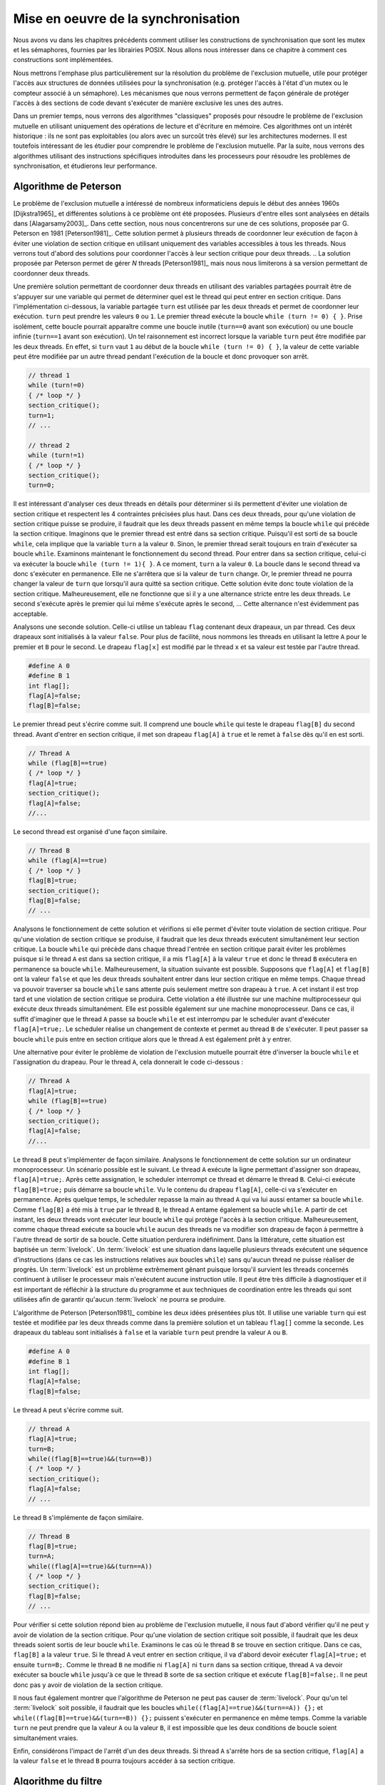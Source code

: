 .. -*- coding: utf-8 -*-
.. Copyright |copy| 2012, 2020 by `Olivier Bonaventure <http://perso.uclouvain.be/olivier.bonaventure>`_, Etienne Rivière, Christoph Paasch, Grégory Detal
.. Ce fichier est distribué sous une licence `creative commons <http://creativecommons.org/licenses/by-sa/3.0/>`_

.. _declarations:

Mise en oeuvre de la synchronisation
====================================

Nous avons vu dans les chapitres précédents comment utiliser les constructions de synchronisation que sont les mutex et les sémaphores, fournies par les librairies POSIX.
Nous allons nous intéresser dans ce chapitre à comment ces constructions sont implémentées.

Nous mettrons l'emphase plus particulièrement sur la résolution du problème de l'exclusion mutuelle, utile pour protéger l'accès aux structures de données utilisées pour la synchronisation (e.g. protéger l'accès à l'état d'un mutex ou le compteur associé à un sémaphore).
Les mécanismes que nous verrons permettent de façon générale de protéger l'accès à des sections de code devant s'exécuter de manière exclusive les unes des autres.

.. La mise en attente des threads en état Blocked par le scheduler, lorsque ceux-ci
..
.. La mise en œuvre des mutex et des sémaphores requiert de résoudre deux problèmes :
..
.. - Premièrement il faut résoudre le problème de l'exclusion mutuelle pour que les accès aux données de synchronisation, comme la valeur entière du sémaphore,
..
.. Le problème de l'exclusion mutuelle car il permet de mettre en œuvre les opérations de plus haut niveau comme les séma
..
.. contenu
.. - introduction sur exclusion mutuelle et mise en oeuvre
.. - algorithmes classiques : Peterson, Filter, Bakery
.. - discussion sur défauts et difficultés d'implémentation
.. - opérations atomiques : principe haut niveau
.. - fonctionnement des caches et principe MESI :
..
..
.. Cette nouvelle section décrira la mise en œuvre des verrous (mutex) au sein d'un système d'exploitation. Elle couvrira les algorithmes classiques fondés sur des registres en lecture/écriture ainsi que des solutions plus efficaces utilisant les opérations atomiques.
..
.. possible sources:
.. - https://www.cs.virginia.edu/~cr4bd/4414/S2019/slides/20190212--slides-1up.pdf

Dans un premier temps, nous verrons des algorithmes "classiques" proposés pour résoudre le problème de l'exclusion mutuelle en utilisant uniquement des opérations de lecture et d'écriture en mémoire.
Ces algorithmes ont un intérêt historique : ils ne sont pas exploitables (ou alors avec un surcoût très élevé) sur les architectures modernes.
Il est toutefois intéressant de les étudier pour comprendre le problème de l'exclusion mutuelle.
Par la suite, nous verrons des algorithmes utilisant des instructions spécifiques introduites dans les processeurs pour résoudre les problèmes de synchronisation, et étudierons leur performance.

Algorithme de Peterson
^^^^^^^^^^^^^^^^^^^^^^

.. todo:: Algorithme de Dijkstra, [Dijkstra1965]_

.. todo:: Algorithme de Dekker

.. todo:: Lamport A New Solution of Dijkstra's Concurrent Programming Problem Communications of the ACM 17, 8   (August 1974), 453-455. (bakery algorithm)

.. todo:: Autres algorithmes [Alagarsamy2003]_

Le problème de l'exclusion mutuelle a intéressé de nombreux informaticiens depuis le début des années 1960s [Dijkstra1965]_ et différentes solutions à ce problème ont été proposées.
Plusieurs d'entre elles sont analysées en détails dans [Alagarsamy2003]_.
Dans cette section, nous nous concentrerons sur une de ces solutions, proposée par G. Peterson en 1981 [Peterson1981]_.
Cette solution permet à plusieurs threads de coordonner leur exécution de façon à éviter une violation de section critique en utilisant uniquement des variables accessibles à tous les threads.
Nous verrons tout d'abord des solutions pour coordonner l'accès à leur section critique pour deux threads.
.. La solution proposée par Peterson permet de gérer `N` threads [Peterson1981]_ mais nous nous limiterons à sa version permettant de coordonner deux threads.

Une première solution permettant de coordonner deux threads en utilisant des variables partagées pourrait être de s'appuyer sur une variable qui permet de déterminer quel est le thread qui peut entrer en section critique.
Dans l'implémentation ci-dessous, la variable partagée ``turn`` est utilisée par les deux threads et permet de coordonner leur exécution.
``turn`` peut prendre les valeurs ``0`` ou ``1``.
Le premier thread exécute la boucle ``while (turn != 0) { }``.
Prise isolément, cette boucle pourrait apparaître comme une boucle inutile (``turn==0`` avant son exécution) ou une boucle infinie (``turn==1`` avant son exécution).
Un tel raisonnement est incorrect lorsque la variable ``turn`` peut être modifiée par les deux threads.
En effet, si ``turn`` vaut ``1`` au début de la boucle ``while (turn != 0) { }``, la valeur de cette variable peut être modifiée par un autre thread pendant l'exécution de la boucle et donc provoquer son arrêt.

.. code-block:: c

  // thread 1
  while (turn!=0)
  { /* loop */ }
  section_critique();
  turn=1;
  // ...

  // thread 2
  while (turn!=1)
  { /* loop */ }
  section_critique();
  turn=0;

Il est intéressant d'analyser ces deux threads en détails pour déterminer si ils permettent d'éviter une violation de section critique et respectent les 4 contraintes précisées plus haut.
Dans ces deux threads, pour qu'une violation de section critique puisse se produire, il faudrait que les deux threads passent en même temps la boucle ``while`` qui précède la section critique.
Imaginons que le premier thread est entré dans sa section critique.
Puisqu'il est sorti de sa boucle ``while``, cela implique que la variable ``turn`` a la valeur ``0``.
Sinon, le premier thread serait toujours en train d'exécuter sa boucle ``while``.
Examinons maintenant le fonctionnement du second thread.
Pour entrer dans sa section critique, celui-ci va exécuter la boucle ``while (turn != 1){ }``.
A ce moment, ``turn`` a la valeur ``0``.
La boucle dans le second thread va donc s'exécuter en permanence.
Elle ne s'arrêtera que si la valeur de ``turn`` change.
Or, le premier thread ne pourra changer la valeur de ``turn`` que lorsqu'il aura quitté sa section critique.
Cette solution évite donc toute violation de la section critique.
Malheureusement, elle ne fonctionne que si il y a une alternance stricte entre les deux threads.
Le second s'exécute après le premier qui lui même s'exécute après le second, ... Cette alternance n'est évidemment pas acceptable.

Analysons une seconde solution.
Celle-ci utilise un tableau ``flag`` contenant deux drapeaux, un par thread.
Ces deux drapeaux sont initialisés à la valeur ``false``.
Pour plus de facilité, nous nommons les threads en utilisant la lettre ``A`` pour le premier et ``B`` pour le second.
Le drapeau ``flag[x]`` est modifié par le thread ``x`` et sa valeur est testée par l'autre thread.

.. code-block:: c

   #define A 0
   #define B 1
   int flag[];
   flag[A]=false;
   flag[B]=false;

Le premier thread peut s'écrire comme suit.
Il comprend une boucle ``while`` qui teste le drapeau ``flag[B]`` du second thread.
Avant d'entrer en section critique, il met son drapeau ``flag[A]`` à ``true`` et le remet à ``false`` dès qu'il en est sorti.

.. code-block:: c

   // Thread A
   while (flag[B]==true)
   { /* loop */ }
   flag[A]=true;
   section_critique();
   flag[A]=false;
   //...

Le second thread est organisé d'une façon similaire.

.. code-block:: c

   // Thread B
   while (flag[A]==true)
   { /* loop */ }
   flag[B]=true;
   section_critique();
   flag[B]=false;
   // ...

Analysons le fonctionnement de cette solution et vérifions si elle permet d'éviter toute violation de section critique.
Pour qu'une violation de section critique se produise, il faudrait que les deux threads exécutent simultanément leur section critique.
La boucle ``while`` qui précède dans chaque thread l'entrée en section critique parait éviter les problèmes puisque si le thread ``A`` est dans sa section critique, il a mis ``flag[A]`` à la valeur ``true`` et donc le thread ``B`` exécutera en permanence sa boucle ``while``.
Malheureusement, la situation suivante est possible.
Supposons que ``flag[A]`` et ``flag[B]`` ont la valeur ``false`` et que les deux threads souhaitent entrer dans leur section critique en même temps.
Chaque thread va pouvoir traverser sa boucle ``while`` sans attente puis seulement mettre son drapeau à ``true``.
A cet instant il est trop tard et une violation de section critique se produira.
Cette violation a été illustrée sur une machine multiprocesseur qui exécute deux threads simultanément.
Elle est possible également sur une machine monoprocesseur.
Dans ce cas, il suffit d'imaginer que le thread ``A`` passe sa boucle ``while`` et est interrompu par le scheduler avant d'exécuter ``flag[A]=true;``.
Le scheduler réalise un changement de contexte et permet au thread ``B`` de s'exécuter.
Il peut passer sa boucle ``while`` puis entre en section critique alors que le thread ``A`` est également prêt à y entrer.

Une alternative pour éviter le problème de violation de l'exclusion mutuelle pourrait être d'inverser la boucle ``while`` et l'assignation du drapeau. Pour le thread ``A``, cela donnerait le code ci-dessous :

.. code-block:: c

   // Thread A
   flag[A]=true;
   while (flag[B]==true)
   { /* loop */ }
   section_critique();
   flag[A]=false;
   //...

Le thread ``B`` peut s'implémenter de façon similaire.
Analysons le fonctionnement de cette solution sur un ordinateur monoprocesseur.
Un scénario possible est le suivant.
Le thread ``A`` exécute la ligne permettant d'assigner son drapeau, ``flag[A]=true;``.
Après cette assignation, le scheduler interrompt ce thread et démarre le thread ``B``.
Celui-ci exécute ``flag[B]=true;`` puis démarre sa boucle ``while``.
Vu le contenu du drapeau ``flag[A]``, celle-ci va s'exécuter en permanence.
Après quelque temps, le scheduler repasse la main au thread ``A`` qui va lui aussi entamer sa boucle ``while``. 
Comme ``flag[B]`` a été mis à ``true`` par le thread ``B``, le thread ``A`` entame également sa boucle ``while``.
A partir de cet instant, les deux threads vont exécuter leur boucle ``while`` qui protège l'accès à la section critique.
Malheureusement, comme chaque thread exécute sa boucle ``while`` aucun des threads ne va modifier son drapeau de façon à permettre à l'autre thread de sortir de sa boucle.
Cette situation perdurera indéfiniment.
Dans la littérature, cette situation est baptisée un :term:`livelock`.
Un :term:`livelock` est une situation dans laquelle plusieurs threads exécutent une séquence d'instructions (dans ce cas les instructions relatives aux boucles ``while``) sans qu'aucun thread ne puisse réaliser de progrès.
Un :term:`livelock` est un problème extrêmement gênant puisque lorsqu'il survient les threads concernés continuent à utiliser le processeur mais n'exécutent aucune instruction utile.
Il peut être très difficile à diagnostiquer et il est important de réfléchir à la structure du programme et aux techniques de coordination entre les threads qui sont utilisées afin de garantir qu'aucun :term:`livelock` ne pourra se produire.

L'algorithme de Peterson [Peterson1981]_ combine les deux idées présentées plus tôt.
Il utilise une variable ``turn`` qui est testée et modifiée par les deux threads comme dans la première solution et un tableau ``flag[]`` comme la seconde.
Les drapeaux du tableau sont initialisés à ``false`` et la variable ``turn`` peut prendre la valeur ``A`` ou ``B``.

.. code-block:: c

   #define A 0
   #define B 1
   int flag[];
   flag[A]=false;
   flag[B]=false;

Le thread ``A`` peut s'écrire comme suit.

.. code-block:: c

   // thread A
   flag[A]=true;
   turn=B;
   while((flag[B]==true)&&(turn==B))
   { /* loop */ }
   section_critique();
   flag[A]=false;
   // ...

Le thread ``B`` s'implémente de façon similaire.

.. code-block:: c

   // Thread B
   flag[B]=true;
   turn=A;
   while((flag[A]==true)&&(turn==A))
   { /* loop */ }
   section_critique();
   flag[B]=false;
   // ...

Pour vérifier si cette solution répond bien au problème de l'exclusion mutuelle, il nous faut d'abord vérifier qu'il ne peut y avoir de violation de la section critique.
Pour qu'une violation de section critique soit possible, il faudrait que les deux threads soient sortis de leur boucle ``while``.
Examinons le cas où le thread ``B`` se trouve en section critique.
Dans ce cas, ``flag[B]`` a la valeur ``true``.
Si le thread ``A`` veut entrer en section critique, il va d'abord devoir exécuter ``flag[A]=true;`` et ensuite ``turn=B;``.
Comme le thread ``B`` ne modifie ni ``flag[A]`` ni ``turn`` dans sa section critique, thread ``A`` va devoir exécuter sa boucle ``while`` jusqu'à ce que le thread ``B`` sorte de sa section critique et exécute ``flag[B]=false;``.
Il ne peut donc pas y avoir de violation de la section critique.

Il nous faut également montrer que l'algorithme de Peterson ne peut pas causer de :term:`livelock`.
Pour qu'un tel :term:`livelock` soit possible, il faudrait que les boucles ``while((flag[A]==true)&&(turn==A)) {};``  et ``while((flag[B]==true)&&(turn==B)) {};`` puissent s'exécuter en permanence en même temps.
Comme la variable ``turn`` ne peut prendre que la valeur ``A`` ou la valeur ``B``, il est impossible que les deux conditions de boucle soient simultanément vraies.

Enfin, considérons l'impact de l'arrêt d'un des deux threads. Si thread ``A`` s'arrête hors de sa section critique, ``flag[A]`` a la valeur ``false`` et le thread ``B`` pourra toujours accéder à sa section critique.

Algorithme du filtre
^^^^^^^^^^^^^^^^^^^^

La version de l'algorithme de Peterson que nous avons vu permet de synchroniser l'accès à la section critique de *seulement* deux threads.
Il est possible d'étendre son principe pour supporter plusieurs threads, sous le principe de l'algorithme dit du filtre (Filter algorithm), lui aussi proposé par Gary L. Peterson.

Cet algorithme nécessite de connaître à l'avance le nombre de threads N qui souhaitent synchroniser l'accès à leur section critique.
Le concept fondamental est celui de *niveaux*.
Il y a N-1 niveaux, et chacun de ces niveaux correspond à une salle d'attente.
Plus précisément, à chaque niveau, *au moins* un thread doit pouvoir passer mais, si plusieurs threads souhaitent passer le même niveau, alors au moins un d'entre eux doit y rester bloqué.
Le nombre de thread pouvant passer chaque niveau décroit donc strictement de 1 à chacun d'entre eux : N-1 threads peuvent passer le premier niveau, N-2 peuvent passer le deuxième niveau, et ainsi de suite jusqu'au dernier niveau, pour lequel un seul thread peut passer et ainsi accéder à sa section critique.
La figure ci-dessous illustre le principe de l'algorithme du filtre.

.. figure:: figures/filter_algorithm.png
   :align: center
   :scale: 20

La mise en œuvre de chaque niveau est une généralisation du principe de l'algorithme de Peterson pour deux threads : un thread donne, pour passer un niveau, d'abord la priorité aux autres threads avant de passer lui-même soit si (1) il n'y a pas d'autre thread en attente ou (2) un thread arrivant après lui a donné la priorité.
Par exemple, le thread T1 a pu avancer dans les niveaux 3 et plus car aucun thread n'était en attente au même niveau ou à un niveau supérieur.
Le thread T5 est lui en attente au deuxième niveau car il s'y est déclaré comme la victime (et donc a donné la priorité aux autres threads alors en attente sur ce niveau).
L'arrivée du thread T3 à ce niveau va amener T3 à se déclarer la victime à sa place, et permettre le progrès de T5 au niveau suivant, tandis que T3 restera bloqué.
De la même façon, le progrès de T3 est rendu possible par l'arrivée du thread T8 au tout premier niveau, prenant la place de T3 en tant que victime pour ce niveau.

Une mise en œuvre de l'algorithme du filtre utilise deux tableaux partagés de taille N, initialisés comme suit :

.. code-block:: c
   
   #define N 8
   int level[N];
   int victim[N];
   
   // Initialisation
   for (int j=0; j<N; j++) {
     level[j]=0;
   }

Un thread arrivant dans un nouveau niveau commence par se déclarer comme la *victime* pour ce niveau, puis consulte les niveaux auxquels les autres threads se trouvent, en consultant les tableaux partagés.
Le code ci-dessous représente l'algorithme suivi par le thread *i*.

.. code-block:: c

   // Thread i
   // Parcours des niveaux 1 à n-1
   for (int L = 1; L < N; L++) {
     // Annoncer l'intention de rentrer au niveau L
     level[i] = L;
     // Le thread se désigne comme la victime pour ce niveau
     victim[L] = i;
     // Attendre tant qu'il existe au moins un thread au même niveau ou à un niveau supérieur, 
     // et que le thread i est la victime du niveau où il se trouve
     int t_niv_sup_egal = 0;
     do {
       for (int j=0; j< N; j++) {
         // parcours du tableau des niveaux pour déterminer si un thread 
         // est au même niveau ou à un niveau supérieur
         if ((j!=i) && level[j] >=L) {
           t_niv_sup_egal = 1;
         }
       }
     } while (t_niv_sup_egal && victim[L]==i);
   }
   
   section_critique();
   
   // Libération de threads bloqués en attente dans les niveaux inférieurs
   level[i]=0;
    
Un thread *i* arrivant dans un niveau ne va progresser au niveau suivant que lorsque l'un de ces deux conditions est remplie :

- La première condition est qu'il n'existe aucun thread en attente au même niveau ou dans un niveau supérieur. Cela est typiquement le cas lorsqu'aucun thread ne cherche à exécuter sa section critique. Le thread *i* va alors progresser dans les niveaux un à un en se déclarant comme la victime, puis en constatant que la voie est libre aux niveaux supérieurs.
- La seconde condition est qu'un autre thread soit arrivé au même niveau, permettant au premier de progresser. En effet, ce second thread aura alors positionné la case du tableau ``victim[L]`` à son identifiant, et devient de fait la victime, bloqué à ce niveau : au plus N-L threads pourront ainsi accéder au niveau L.

A la sortie de sa section critique un thread *i* va simplement indiquer qu'il relâche l'exclusion mutuelle en écrivant 0 dans ``level[i]``, ce qui va libérer les threads en attente aux niveaux inférieurs.

Un problème d'équité
""""""""""""""""""""

On peut observer que l'algorithme du filtre peut souffrir du problème suivant : un thread TA qui commence son parcours des niveaux avant un thread TB n'a aucune garantie qu'il pourra accéder à sa section critique avant celui-ci.
Dans le pire des cas, le thread TA pourrait voir un nombre arbitraire de threads passer devant lui et accéder à leur section critique.
On dit qu'un tel algorithme d'exclusion mutuelle ne respecte pas le principe d'équité.

Un exemple de la non équité de l'algorithme de filtre est donné par la figure ci-dessous pour une configuration simple où N le nombre maximal de threads est 3.
Le filtre fait donc N-1=2 niveaux.

 .. figure:: figures/filter_algorithm_fairness.png
    :align: center
    :scale: 20

On suppose que le thread T3 est déjà dans sa section critique et que les threads T1 et T2 veulent aussi accéder à leur section critique.
L'entrée dans le filtre pour T1 précède strictement l'entrée de T2.
Au premier niveau, on voit que T1 se déclare comme la victime est reste bloqué.
L'arrivée de T2 fait que ce dernier se déclare comme victime à ce niveau à la place de T1.
T1 pourrait alors accéder au niveau 2, mais entre temps le thread est passé dans l'état Ready, i.e. le scheduler lui a dé-alloué le processeur qu'il occupait.
Lorsque T3 termine sa section critique, la condition ``t_niv_sup_egal`` pour T2 passe à 0 (false) même si celui-ci était la victime au niveau 1, et il peut donc progresser au niveau 2, puis dans sa section critique.
Ainsi, on observe que T2 a pu accéder à sa section critique avant T1 bien que l'accès au filtre ait été fait après celui-ci.
 
La garantie d'équité pour l'accès à la section critique n'est pas toujours nécessaire et elle n'est pas toujours désirable d'un point de vue des performances.
Par exemple, on voit ici que le progrès du thread T2 aurait dû être stoppé pour permettre d'attendre que le thread T1 se voie allouer un processeur par le scheduler, afin de progresser et d'exécuter sa section critique.
Cette attente peut être significativement plus longue que le temps nécessaire à T2 pour terminer de parcourir les niveaux du filtre et exécuter sa propre section critique.

Algorithme de la boulangerie (Bakery) de Lamport
^^^^^^^^^^^^^^^^^^^^^^^^^^^^^^^^^^^^^^^^^^^^^^^^

L'algorithme de la boulangerie (Bakery algorithm) a été proposé par Leslie Lamport, un grand précurseur de l'étude formelle de la synchronisation des processus et par ailleurs auteur du logiciel Latex.
Il permet de résoudre le problème de l'exclusion mutuelle avec des garanties d'équité.

.. note:: Définir la notion d'équité

 On distingue dans un algorithme d'exclusion mutuelle tel que l'algorithme de Peterson ou le Bakery algorithm deux phases :
 
 - Une première phase (doorway) pendant laquelle le thread configure des ressources (variables locales). Cette étape termine en un nombre de pas borné, i.e., elle ne comporte pas de boucles;
 - Une deuxième phase (waiting) pendant laquelle le thread vérifie de façon continue qu'une condition est vérifiée pour entrer dans sa section critique.
 
 La garantie formelle d'équité stipule qu'un thread TA qui termine sa phase doorway avant le début de la phase doorway d'un thread TB a la garantie de pouvoir accéder à sa section mutuelle avant TB.
 Dans le cas où les deux phases doorway seraient concurrentes alors l'ordre d'accès à la section critique est arbitraire.

L'algorithme Bakery utilise un principe simple, qui est proche d'une situation de la vie courante dans un magasin (d'où son nom).
Un thread souhaitant accéder à sa section critique obtient tout d'abord un numéro d'ordre, un peu comme la machine distribuant des tickets à l'entrée d'un magasin.
Ensuite, ce thread attend que les threads avec un ticket de numéro plus élevé aient terminé leur section critique avant de pouvoir accéder à la sienne.

L'algorithme nécessite de connaître le nombre de threads N.
Il utilise deux tableaux partagés : 

- Le tableau ``drapeau[]`` contient des booléens (sous la forme de ``int`` en C, valant 0, faux ou 1, vrai). Les entrées de ce tableau indiquent la volonté de chacun des N threads d'entrer dans leur section critique;
- Le tableau ``ticket[]`` contient le ticket de chaque thread intéressé dans la file d'attente, ou bien le précédent ticket lors de son dernier accès.

Les deux tableaux partagés sont définis et initialisés comme suit :

.. code-block:: c
   
   #define N 8
   int drapeau[N];
   int ticket[N];
   
   // Initialisation
   for (int j=0; j<N; j++) {
     drapeau[j]=0;
     ticket[j]=0;
   }

Pour accéder à sa section critique, un thread va d'abord indiquer son intention en écrivant 1 (vrai) dans son entrée du tableau ``drapeau[]``.
Ensuite, il va lire l'ensemble des tickets des autres threads, et choisir un numéro qui est supérieur de 1 au numéro de ticket maximal.
À la suite de la section critique, le thread remet simplement son drapeau à faux.
Il n'est pas nécessaire de changer la valeur stockée dans ``ticket[]`` pour ce thread : par définition de l'équité, les threads en attente ont nécessairement un ticket de valeur plus élevée, ou, s'il n'y a pas de tel thread en attente, le thread arrivant plus tard obtiendra la valeur suivante.

.. code-block:: c
   
   // Thread i
   
   // Section doorway : annoncer son intérêt et obtenir un ticket
   drapeau[i]=1;
   int t=0;
   // Parcours des tickets
   for (int j=0; j<N; j++) {
     if (ticket[j]>t) {
       t = ticket[j];
     }
   }
   // Prise du ticket supérieur
   ticket[i]=t+1;
   
   // Section waiting : attendre son tour ...
   do {
     int mon_tour = 1;
     // Parcours des tickets des autres threads dont le drapeau est levé
     for (int j=0; j<N; j++) {
       if (drapeau[j]) {
         if (ticket[j] > ticket[i]) {
           // Il y a un autre thread actif devant dans la file ...
           mon_tour = 0;
         }
       }
     }
   } while (!mon_tour);
   
   section_critique();
   
   // Libération de threads en attente avec les tickets suivants
   drapeau[i]=0;

Si on analyse cet algorithme en faisant l'hypothèse que les sections doorway soient exécutés de façon non concurrente par les différents threads, celui-ci assure assez trivialement la propriété d'exclusion mutuelle ainsi que celle d'équité.
Un seul thread, celui avec la valeur de ticket la plus élevée, peut exécuter sa section critique à la fois, et les threads exécutent leur section critique strictement dans l'ordre de leurs tickets.
Toutefois, cette hypothèse est irréaliste : deux threads peuvent tout à fait exécuter les étapes de leur section doorway de manière concurrente.
Lorsque c'est le cas, l'algorithme ci-dessus n'assure plus l'exclusion mutuelle : deux threads T1 et T2 peuvent ainsi observer les mêmes valeurs du tableau ``ticket[]`` et décider de prendre le même numéro de ticket, par exemple 5.
Lorsque le thread T3 avec le ticket de numéro 6 écrit ``drapeau[3]=0`` alors TA et TB observeront une file vide et accèderont simultanément à leur section critique !

Une solution pour pallier ce problème serait d'utiliser un mutex pour protéger l'accès au tableau ticket.
Toutefois, cette solution pose un problème de poule et d'œuf (qui est arrivé le premier ?) : si il faut utiliser une primitive d'exclusion mutuelle pour mettre en œuvre un algorithme d'exclusion mutuelle c'est que ce deuxième n'apporte rien de plus ...

Une autre solution est de se fonder sur la notion d'équité, qui permet un ordre arbitraire pour les threads qui auraient effectué leur section doorway de manière concurrente.
On peut alors fixer un tel ordre arbitrairement, et le plus simple est d'utiliser l'ordre des identifiants des threads.
Dans notre exemple, entre T1 et T2 avec le même ticket 5, T2 est prioritaire sur T1 et ce dernier doit attendre la fin de sa section critique.
On peut mettre en œuvre cette correction en remplaçant :

.. code-block:: c

  if (ticket[j] > ticket[i]) { ... }

Par :

.. code-block:: c

  if ((ticket[j] > ticket[i]) || ((ticket[j]==ticket[i]) && j>i)) { ... }

.. note:: Interaction entre scheduler et algorithme d'exclusion mutuelle

 On voit ici les limites d'une mise en œuvre d'un algorithme d'exclusion mutuelle avec des garanties d'équité uniquement en espace utilisateur, par rapport à une mise en œuvre au niveau du noyau du système d'exploitation.
 
 Imaginons que deux threads T1 et T2 sont en état Ready après avoir été interrompus lors de l'exécution de la section waiting (la répétition de la boucle ``do {...} while();``).
 T1 a un ticket de valeur 24, et T2 un ticket de valeur 23.
 Si le scheduler passe T1 en Running en lui octroyant un processeur, T1 va s'exécuter et utiliser du temps processeur pour rien, puisqu'il sera en attente que T2 s'exécute et passe sa section critique.
 Le scheduler n'a pas de moyen, dans ce cas, de savoir que l'exécution de T2 est plus prioritaire que celle de T1 pour permettra à l'ensemble des threads de réaliser du progrès.
 
 La mise en œuvre de l'exclusion mutuelle au niveau du noyau, en passant un thread souhaitant accéder à une section mutuelle bloquée en attente dans une file spécifique, permet de résoudre ce problème : les threads, comme T1, en attente d'une condition, ne sont pas en état Ready et on évite qu'ils exécutent de coûteuses boucles de vérification pour rien.
 Ceci est toujours bénéfique dans le cas d'un mono-processeur.
 Ce l'est aussi dans la majorité des cas sur un multi-processeur, mais pas toujours, comme nous le verrons plus tard dans ce chapitre.

.. La caractéristique commune des algorithmes d'exclusion mutuelle que nous avons présenté jusqu'à présent est de n'utiliser que des opérations de lecture et écriture vers des structures de données partagées, comme les tableaux ``ticket[]`` et ``drapeau[]`` du l'algorithme Bakery.
.. Pour que les propriété d'exclusion mutuelle soient garanties, ces algorithmes font l'hypothèse que les opérations d'écriture et de lecture sont effectuées dans l'ordre dans lequel elles apparaissent dans le programme.
.. Par exemple, dans l'algorithme de Peterson,

Utilisation d'instructions atomiques
^^^^^^^^^^^^^^^^^^^^^^^^^^^^^^^^^^^^

Sur les ordinateurs actuels, il devient difficile d'utiliser les algorithmes de Peterson, du filtre, ou de Bakery tel qu'ils ont été décrits précédemment et ce pour trois raisons.

Premièrement, ces algorithmes nécessitent de connaître le nombre de threads pouvant potentiellement accéder de façon concurrente à leur section critique.
Ce nombre n'est pas toujours connu à l'avance, ce qui limite les possibilités de fournir des algorithmes génériques.
Si on utilise un nombre maximal de threads comme une limite haute de la concurrence, alors le coût en mémoire (taille des tableaux partagés) et en temps d'exécution (e.g. parcours de ces tableaux pour l'algorithme Bakery ou parcours des filtres à différents niveaux pour l'algorithme du filtre) deviennent très importants.

Deuxièmement, les compilateurs C sont capables d'optimiser le code qu'ils génèrent.
Pour cela, ils analysent le programme à compiler et peuvent supprimer des instructions qui leur semblent être inutiles.
Dans le cas de l'algorithme de Peterson, le compilateur pourrait très bien considérer que la boucle ``while`` est inutile puisque les variables ``turn`` et ``flag`` ont été initialisées juste avant d'entrer dans la boucle.

La troisième raison est que sur un ordinateur multiprocesseur, chaque processeur peut réordonner les accès à la mémoire automatiquement afin d'en optimiser les performances [McKenney2005]_.
Cela a comme conséquence que certaines lectures et écritures en mémoires peuvent se faire dans un autre ordre que celui indiqué dans le programme sur certaines architectures de processeurs.
Si dans l'algorithme de Peterson le thread ``A`` lit la valeur de ``flag[B]`` alors que l'écriture en mémoire pour ``flag[A]`` n'a pas encore été effectuée, une violation de la section critique est possible.
En effet, dans ce cas les deux threads peuvent tous les deux passer leur boucle ``while`` avant que la mise à jour de leur drapeau n'aie été faite effectivement en mémoire.

.. note:: Pourquoi ``volatile`` n'est pas suffisant

 On notera que l'utilisation du mot clé ``volatile`` ne peut pas résoudre ces problèmes liés au réordonnancement des instructions par le compilateur ou le processeur.
 Le mot clé ``volatile`` permet d'assurer que l'accès à une variable partagé se fera toujours par une opération ``mov`` depuis l'adresse mémoire la contenant, et pas via un registre contenant la copie d'une lecture précédente.
 Il ne garantit pas, toutefois, que cet accès mémoire ne sera pas ré-ordonné par le processeur pour des raisons de performance.
 Un accès à une variable ``volatile`` peut tout à fait avoir lieu après un autre accès mémoire, ce dernier figurant pourtant avant l'accès à la variable partagée dans le programme.
 Il est possible de forcer le processeur à terminer les instructions d'accès à la mémoire en cours, avant de pouvoir en exécuter d'autres, désactivant de fait les optimisations utilisant le ré-ordonnancement des instructions.
 Cela requiert d'utiliser des opérations de barrières mémoires (memory fences) en plus de la déclaration comme ``volatile`` de la variable partagée.
 L'instruction  ``MFENCE`` ordonne ainsi au processeur de terminer les opérations mémoires en cours, tandis que ``LFENCE``, ``SFENCE`` permettent de terminer les opérations de lecture ou d'écriture, respectivement.
 L'utilisation correcte des barrières mémoires est très complexe en pratique.
 Elle est donc réservée pour du code de très bas niveau, par exemple dans les couches du noyau les plus proches du matériel.

La nécessité de fournir des primitives de synchronisation (entre autres, d'exclusion mutuelle) génériques et efficaces a amené les fabricants de processeurs à enrichir les jeux d'instructions avec des opérations spécifiques.
Ces instructions mettent en œuvre des opérations atomiques.
Une :term:`opération atomique` est une opération qui, lorsqu'elle est exécutée sur un processeur, ne peut pas être interrompue par l'arrivée d'une interruption.
Ces opérations permettent généralement de manipuler en même temps un registre et une adresse en mémoire.
En plus de leur caractère ininterruptible, l'exécution de ces instructions atomiques par un ou plusieurs processeur implique une coordination des processeurs pour l'accès à la zone mémoire référencée dans l'instruction. 
Tous les accès à la mémoire faits par ces instructions sont ordonnés par les processeurs de façon à ce qu'ils soient toujours visibles par tous les processeurs dans le même ordre (e.g. si un processeur A voit les opérations atomiques op1, op2, op3 dans cet ordre, alors c'est le cas de tous les autres processeurs, ce qui n'est pas nécessairement le cas pour les accès mémoires traditionnels).

Plusieurs types d'instructions atomiques sont supportés par différentes architectures de processeurs.
A titre d'exemple, considérons l'instruction atomique ``xchg`` qui est supportée par les processeurs [IA32]_. 
Cette instruction permet d'échanger, de façon atomique, le contenu d'un registre avec une zone de la mémoire.
Elle prend deux arguments, un registre et une adresse en mémoire.
Ainsi, l'instruction ``xchgl %eax,(var)`` est équivalente aux trois instructions suivantes, en supposant le registre ``%ebx`` initialement vide.
La première instruction sauvegarde dans ``%ebx`` le contenu de la mémoire à l'adresse ``var``.
La deuxième instruction copie le contenu du registre ``%eax`` à cette adresse mémoire et la dernière instruction transfère le contenu de ``%ebx`` dans ``%eax`` de façon à terminer l'échange de valeurs.

.. code-block:: nasm

   movl (var), %ebx
   movl %eax, (var)
   movl %ebx, %eax

Avec cette instruction atomique, il est possible de résoudre le problème de l'exclusion mutuelle en utilisant une zone mémoire, baptisée ``lock`` dans l'exemple.
Cette zone mémoire contiendra la valeur ``1`` ou ``0``.
Elle est initialisée à ``0``.
Lorsqu'un thread veut accéder à sa section critique, il exécute les instructions à partir de l'étiquette ``enter:``.
Pour sortir de section critique, il suffit d'exécuter les instructions à partir de l'étiquette ``leave:``.

.. code-block:: nasm

  lock:                    ; étiquette, variable
    .long    0             ; initialisée à 0

  enter:
     movl    $1, %eax      ; %eax=1
     xchgl   %eax, (lock)  ; instruction atomique, échange (lock) et %eax
                           ; après exécution, %eax contient la donnée qui était
                           ; dans lock et lock la valeur 1
     testl   %eax, %eax    ; met le flag ZF à vrai si %eax contient 0
     jnz     enter         ; retour à enter: si ZF n'est pas vrai
     ret

  leave:
     movl    $0, %eax     ; %eax=0
     xchgl   %eax, (lock)  ; instruction atomique
     ret

Pour bien comprendre le fonctionnement de cette solution, il faut analyser les instructions qui composent chaque routine en assembleur.
La routine ``leave`` est la plus simple.
Elle place la valeur ``0`` à l'adresse ``lock``.
Elle utilise une instruction atomique de façon à garantir que cet accès en mémoire se fait séquentiellement [#barriere_possible]_..
Lorsque ``lock`` vaut ``0``, cela indique qu'aucun thread ne se trouve en section critique.
Si ``lock`` contient la valeur ``1``, cela indique qu'un thread est actuellement dans sa section critique et qu'aucun autre thread ne peut y entrer.

Pour entrer en section critique, un thread doit d'abord exécuter la routine ``enter``.
Cette routine initialise d'abord le registre ``%eax`` à la valeur ``1``.
Ensuite, l'instruction ``xchgl`` est utilisée pour échanger le contenu de ``%eax`` avec la zone mémoire ``lock``. 
Après l'exécution de cette instruction atomique, l'adresse ``lock`` contiendra nécessairement la valeur ``1``.
Par contre, le registre ``%eax`` contiendra la valeur qui se trouvait à l'adresse ``lock`` avant l'exécution de ``xchgl``.
C'est en testant cette valeur que le thread pourra déterminer si il peut entrer en section critique ou non. Deux cas sont possibles :

 a. ``%eax==0`` après exécution de l'instruction ``xchgl  %eax, (lock)``. Dans ce cas, le thread peut accéder à sa section critique. En effet, cela indique qu'avant l'exécution de cette instruction l'adresse ``lock`` contenait la valeur ``0``. Cette valeur indique que la section critique était libre avant l'exécution de l'instruction ``xchgl  %eax, (lock)``. En outre, cette instruction a placé la valeur ``1`` à l'adresse ``lock``, ce qui indique qu'un thread exécute actuellement sa section critique. Si un autre thread exécute l'instruction ``xchgl  %eax, (lock)`` à cet instant, il récupèrera la valeur ``1`` dans ``%eax`` et ne pourra donc pas entrer en section critique. Si deux threads exécutent simultanément et sur des processeurs différents l'instruction ``xchgl  %eax, (lock)``, la coordination des accès mémoires entre les processeurs garantit que ces accès mémoires seront séquentiels (l'un précédera l'autre). Le thread qui bénéficiera du premier accès à la mémoire sera celui qui récupèrera la valeur ``0`` dans ``%eax`` et pourra entrer dans sa section critique. Le ou les autres threads récupéreront la valeur ``1`` dans ``%eax``.
 b. ``%eax==1`` après exécution de l'instruction ``xchgl %eax, (lock)``. Dans ce cas, le thread ne peut entrer en section critique et il entame une boucle active durant laquelle il va continuellement exécuter la boucle ``enter: movl ... jnz enter``.

Verrous par attente active (spinlocks)
^^^^^^^^^^^^^^^^^^^^^^^^^^^^^^^^^^^^^^

L'ensemble des algorithmes d'exclusion mutuelle que nous avons vu dans ce chapitre utilisent le principe de l'attente *active*.
On les appelle des *spinlocks* en anglais, car un thread en attente, pour entrer dans sa section critique, boucle (*spin*) sur la vérification d'une condition.
Par exemple, dans l'algorithme Bakery un thread boucle sur le parcours des deux tableaux partagés.
Dans l'algorithme utilisant l'opération atomique ``xchgl`` ci-dessus, un thread bouclera sur la suite d'instruction entre l'adresse ``enter`` et l'instruction ``jnz``.
L'exclusion mutuelle par attente active est mise en œuvre seulement en mode utilisateur.
Elle ne nécessite pas de support spécifique du système d'exploitation.

Les mutex et les sémaphores POSIX que nous avons vu dans les chapitres précédents sont eux, au contraire, mis en œuvre avec le concours du système d'exploitation.
Un thread qui tente d'acquérir un sémaphore non disponible appèle la fonction ``wait()`` de la librairie.
Comme le sémaphore n'est pas disponible, ceci générera une interruption qui passe le contrôle au système d'exploitation.
Celui-ci passera le statut de ce thread en mode Blocked, en l'ajoutant à une file d'attente liée à ce mutex.
Lorsqu'un autre thread appelle ``post()`` sur ce même sémaphore, un thread de la file d'attente est mis en mode Ready, mais n'obtient pas nécessairement immédiatement un processeur.
C'est le scheduler qui décidera de placer plus tard ce thread sur un processeur (mode Running).

Les mutex et sémaphores POSIX sont toujours avantageux dans un contexte mono-processeur : il n'y a pas d'utilité pour un thread sur un seul processeur de boucler sur l'attente d'une condition qui ne peut se réaliser que si un autre thread obtient le processeur à sa place.
Autant redonner la main immédiatement au système d'exploitation et attendre que la condition soit réalisée pour être de nouveau placé en état Ready.
Leur autre avantage, que ce soit dans un système mono ou multi-processeur, est que les threads ne perdent pas de temps et de ressources processeur à effectuer leur attente active.
Comme la gestion des files de threads en attente est du ressort du système d'exploitation, celui-ci peut prendre des décisions de meilleure qualité quand le scheduler choisit quel thread associer à un processeur : les threads en attente ne sont pas considérés, contrairement à une attente active où le scheduler ne peut pas savoir quel thread a une chance d'obtenir le verrou ou non (cf. encart plus haut dans ce chapitre).

Toutefois, les mutex et sémaphores POSIX mis en œuvre avec le concours du noyau ont un désavantage important qui est la latence de leurs opérations.
Cette latence est due à plusieurs facteurs :
(1) la combinaison entre le surcoût de la mise en attente (état Blocked) d'un thread appelant ``lock()`` sur un mutex, dans une file gérée par le noyau, 
(2) le temps qui s'écoule entre le moment où ce thread sera placé en état Ready (par un appel à ``unlock()``) et celui où il sera de nouveau placé par le scheduler sur un processeur, et 
(3) le coût des différents changements de contexte au cours de cette procédure.
Le temps total pour ces opérations peut être plus long que la durée de la section critique du thread qui détenait le mutex.
Dans ce cas, il peut être plus pertinent d'effectuer une attente active courte en attenant la fin de cette section critique.
L'attente active est ainsi souvent privilégiée au niveau de l'implémentation du noyau lui même, et dans la mise en œuvre des structures de données (tables de hachage, arbres, graphes, etc.) utilisées de façon concurrente par plusieurs threads.

Attente active et performance
^^^^^^^^^^^^^^^^^^^^^^^^^^^^^

Bien que la mise en œuvre de l'attente active avec l'instruction atomique ``xchgl`` soit correcte (i.e. elle préserve la propriété d'exclusivité mutuelle) et qu'elle ne présente pas les défauts des algorithmes historiques fondés sur des lectures et écritures vus précédemment, elle n'est pourtant pas vraiment satisfaisante.

En effet, on constate rapidement que son utilisation entraîne une dégradation des performances, même pour synchroniser l'accès à quelques sections critiques dans un programme (comme par exemple l'accès à une structure de donnée globale partagée).
Cette dégradation intervient à la fois pour la performance de l'accès aux sections critiques elles-même (augmentation significative de la latence) mais aussi, ce qui est encore plus ennuyeux, pour les autres threads du même programme effectuant des opérations hors de leur section critique, et même pour les autres applications présentes sur la même machine.
Pour comprendre la raison de ces dégradations, nous devons revenir sur le concept de cache et en particulier sur la gestion de la cohérence de ces caches dans un système multi-processeur.

L'utilisation de caches est fondamentale pour la performance : elle permet de masquer la latence d'accès de la mémoire principale.
Dans un système multi-processeur, chaque processeur (ou chaque cœur) possède son propre cache, qui conserve les données fréquemment accédées par ce processeur.
La valeur stockée à une adresse donnée peut être mise à jour dans le cache d'un processeur, avant d'être propagée plus tard vers la mémoire principale (write-back).
Une même adresse peut être présente dans le cache de *plusieurs* processeurs.
Il est donc nécessaire de synchroniser les caches des différents processeurs pour éviter que deux processeurs puissent écrire de façon concurrente à la même adresse en mémoire.
C'est le rôle d'un protocole de cohérence de caches.

Il existe de nombreux protocoles de cohérence de cache mais nous nous contenterons de présenter le plus simple d'entre eux, le protocole MSI.
Chaque processeur est connecté à un bus, auquel est aussi connecté la mémoire principale.
Chaque contrôleur de cache (attaché à chaque processeur), ainsi que la mémoire principale, écoute ce bus en permanence.
Un seul processeur peut envoyer un message à un moment donné sur le bus, et tous les messages sont vus par tous les processeurs (et la mémoire).
La figure suivante présente un exemple avec 4 mots mémoires : A, B, C et D et 4 processeurs avec un cache de 4 entrées.

 .. figure:: figures/cache_bus.png
    :align: center
    :scale: 20

Une entrée d'un cache peut prendre trois états possibles, M, S, ou I :

- Une entrée dans l'état **M** (Modified) contient une valeur qui est plus récente que celle dans la mémoire principale, et seul ce processeur a une copie de cette entrée. Dans certaines architectures, cet état est aussi appelé **E** (Exclusive).
- Une entrée dans l'état **S** (Shared) est partagée entre plusieurs caches, et la valeur stockée dans les différents caches est la même.
- Une entrée dans l'état **I** (Invalid) est invalide et ne peut plus être utilisée sans récupérer le dernière valeure associée à cette entrée depuis le bus.

Avant de passer une entrée en état M, il est nécessaire d'invalider les entrées pour la même adresse dans les caches des autres processeurs.
Par exemple, considérons que le processeur 1 possède l'adresse B dans son cache, ce qui est le cas des processeurs 2 et 3.
Ces entrées sont initialement en mode S.
Avant de pouvoir écrire dans son cache, le processeur 1 doit d'abord invalider les entrées correspondantes dans les caches des autres processeurs.
À cet effet, le processeur 1 envoie un message ``inv B`` (invalider l'entrée B) sur le bus.
Ce message est intercepté par les contrôleurs des cache ayant une copie de B, en l'occurence ceux des processeurs 2 et 3, et leur copie est déclarée comme invalide (I).

Le bus est aussi utilisé par les contrôleurs de cache pour écrire les données vers la mémoire, mais aussi pour répondre aux requêtes de lecture des autres processeurs.
Si le processeur 4 émet un message pour lire la valeur à l'adresse C dans notre exemple, c'est le contrôleur de cache du processeur 1 qui répondra plutôt que la mémoire principale.

Si deux threads sur deux processeurs différents écrivent de façon répétée à la même adresse mémoire, il y a un risque qu'ils invalident en permanence les entrées de cache de leurs processeurs respectifs.
Imaginons qu'un thread sur le processeur 2 modifie A très souvent, et qu'un autre thread sur le processeur 4 modifie aussi A très souvent.
Les deux processeurs vont passer leur temps à attendre que les entrées de leur cache respectifs soient invalidées.
Cela va générer un nombre important de messages sur le bus (dont la capacité est bien entendu limitée).
On appelle ce phénomène l'effet *ping-pong* [#faux_partage]_.

Instructions atomiques et utilisation du bus
""""""""""""""""""""""""""""""""""""""""""""

Les instructions atomiques comme ``xchgl`` impliquant une adresse mémoire doivent non seulement obtenir l'accès en mode M à ce mot mémoire dans leur cache, mais aussi bloquer l'accès au bus par les autres processeurs pour empêcher son invalidation par un autre processeur pendant l'exécution de l'instruction atomique.
Ce blocage du bus a un impact important sur la performance de l'ensemble des threads en cours d'exécution : les accès mémoire sont bloqués pour tous les processeurs en attendant que l'opération atomique sur un de ces processeurs soit terminée.

Le coût du blocage du bus explique la performance décevante du code présenté précédemment, où chaque thread souhaitant accéder à sa section critique utilise une succession d'opérations ``xchgl`` continue.
La situation est créée est illustrée par la figure ci-dessous.

 .. figure:: figures/cmp_swap_bus.png
    :align: center
    :scale: 20

Trois des processeurs (CPU1, 2 et 3) hébergent des threads souhaitant accéder à leur section critique, en essayant d'échanger leur valeur avec l'adresse mémoire A.
Le thread sur le CPU1 a accès à l'adresse mémoire en mode M dans son cache et verrouille l'utilisation du bus.
Pendant ce temps, les opérations ``xchgl`` des threads sur les processeurs 2 et 3 sont bloquées en attendant la disponibilité du bus.
Par ailleurs, le thread du processeur 4, indépendant des threads souhaitant accéder à leur section critique, voit ses opérations d'accès à la mémoire temporairement bloquées elles aussi.
Une fois que le thread du processeur 1 aura gagné l'accès à sa section critique, il sera lui aussi sujet à un ralentissement car ses accès mémoire seront en concurrence avec les opérations ``xchgl`` continues des threads des processeurs 2 et 3.
Le retard pris dans la section critique est, au final, au désavantage de ces derniers : avec les opérations atomiques en continu, ils retardent leur propre accès à leur section critique !

Une solution simple pour pallier ce problème est de tirer parti du cache.
Tant que la valeur du verrou est à 1, on sait qu'un thread est dans sa section critique et il est inutile de tenter continuellement d'effectuer l'opération ``xchgl`` : celle ci ralentit le progrès de tous les threads et renverra toujours 1, entrainant une nouvelle boucle.
À la place, il est préférable de cacher la valeur du verrou dans le cache, et de la lire continuellement tant que celle ci vaut 1.
Cette situation est illustrée par la figure suivante.

 .. figure:: figures/cmp_swap_bus_ttas.png
    :align: center
    :scale: 20

On appelle souvent cette solution le test-and-test-and-test, par opposition à la version de l'algorithme précédent qui est appelé test-and-set.
L'idée est de ne tenter l'opération atomique ``xchgl``, qui teste et assigne (set) la valeur de façon atomique, que lorsque le verrou semble libre.
Cette situation apparait lorsque le thread qui effectuait sa section critique écrit 0 dans le verrou : l'adresse devient en état M dans son cache après invalidation dans le cache des autres processeurs, qui lisent alors 0 grace à une requête sur le bus.
Le pseudocode de cette opération peut être :

.. code-block:: c

   while (test_and_set(verrou, 1)) {
     // on a pas obtenu le verrou car on a lu 1
     // donc on attend de lire 0 pour tenter à nouveau
     while (verrou) {}
   }

Le test-and-test-and-set limite fortement la contention sur le but pendant l'exécution de la section critique du thread possédant le verrou.
Elle n'est toutefois pas parfaite quand il y a un grand nombre de threads qui souhaitent accéder à leur section critique de façon répétée : à chaque fois qu'un de ces threads quitte sa section critique, l'invalidation de l'adresse du verrou dans les caches de tous les autres processeurs entraine une rafale de lecture de la nouvelle valeur, suivi d'une rafale d'opérations ``xchgl``.
De toutes ces opérations, une seule sera couronnée de succès, mais toutes devront bloquer le bus et limiter le progrès général du système.
Le caractère synchrone et répété de ces pics d'occupation du bus peut réduire la performance générale du système, sans toutefois le faire autant que le test-and-set seul.

On peut encore améliorer cette solution en constatant qu'un thread qui lit la valeur 1 pour le verrou est probablement dans une situation de contention et peut se mettre en attente pour un moment avant de réessayer.
On appelle cette attente un back-off en anglais, que l'on peut traduire par une mise en retrait.
Un thread souhaitant entrer dans sa section critique mais observant la valeur 1 pour le verrou va effectuer une attente avant de réessayer.
L'avantage de cette approche est qu'elle permet de s'adapter à la contention, et qu'elle permet de désynchroniser les demandes des différents threads, évitant ainsi les pics de requêtes de la solution test-and-test-and-set :

- Le premier avantage, l'adaptation à la contention, est obtenu en augmentant le temps d'attente à chaque essai infructueux. La première attente est typiquement assez courte, la deuxième est deux fois plus longue, la troisième quatre fois, etc. tout en bornant bien entendu l'attente à un maximum.
- Le deuxième avantage, l'évitement des pics de requêtes, est obtenu en ajoutant une part d'aléatoire dans le choix du délai d'attente. Le délai d'attente effectif est une portion aléatoire du temps maximal d'attente à chaque essai. Par exemple, si le délai minimal est de 10ns, alors la première attente pourrait être de 6ns, la deuxième (entre 0 et 20ns), de 17ns, et ainsi de suite.

La définition du pseudo-code de ce dernier algorithme, que l'on peut appeler backoff-test-and-test-and-set, est laissé en exercice.

.. todo:: inversion de priorité ?

.. [#barriere_possible] En réalité, l'utilisation d'une opération atomique n'est pas strictement nécessaire ici, car on aurait pu utiliser deux barrières mémoires, une avant et une après l'écriture de 0 à l'adresse (lock) avec une instruction ``mov``. L'utilisation d'une instruction atomique a l'avantage de la simplicité.

.. [#faux_partage] Il existe aussi un autre phénomène ping-pong qui est dû au problème du faux partage : comme les lignes de cache ont une granularité qui est plus grande (par exemple 64 octets) que celle de la plupart des variables utilisées (int, long, etc.), deux variables utilisées par deux threads différents peuvent se retrouver sur la même ligne de cache. L'accès par l'un des threads invalidera la ligne de cache complète sur l'autre processeur, grevant les performances sans qu'il y ait de de données réellement partagées.
